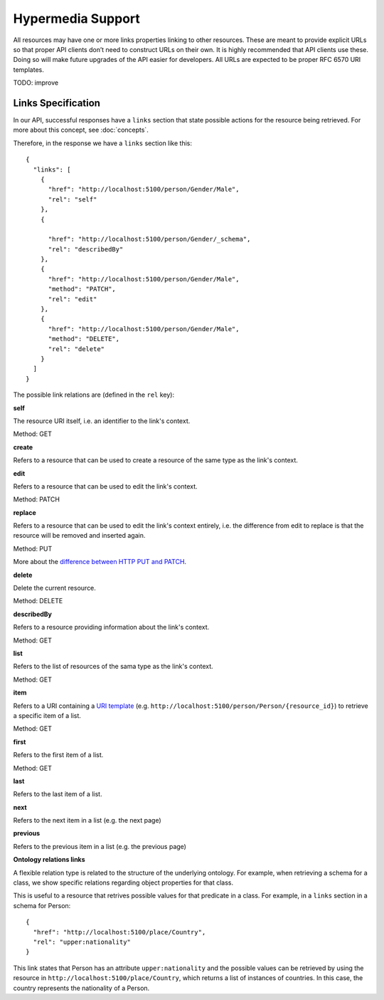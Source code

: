 Hypermedia Support
==================

All resources may have one or more links properties linking to other resources.
These are meant to provide explicit URLs so that proper API clients don’t need to construct URLs on their own.
It is highly recommended that API clients use these. Doing so will make future upgrades of the API easier for developers.
All URLs are expected to be proper RFC 6570 URI templates.

TODO: improve

Links Specification
-------------------

In our API, successful responses have a ``links`` section that state
possible actions for the resource being retrieved. For more about this concept, see :doc:`concepts`.

Therefore, in the response we have a ``links`` section like this:

.. highlight:: json

::

  {
    "links": [
      {
        "href": "http://localhost:5100/person/Gender/Male",
        "rel": "self"
      },
      {

        "href": "http://localhost:5100/person/Gender/_schema",
        "rel": "describedBy"
      },
      {
        "href": "http://localhost:5100/person/Gender/Male",
        "method": "PATCH",
        "rel": "edit"
      },
      {
        "href": "http://localhost:5100/person/Gender/Male",
        "method": "DELETE",
        "rel": "delete"
      }
    ]
  }

The possible link relations are (defined in the ``rel`` key):

**self**

The resource URI itself, i.e. an identifier to the link's context.

Method: GET

**create**

Refers to a resource that can be used to create a resource of the same type
as the link's context.

**edit**

Refers to a resource that can be used to edit the link's context.

Method: PATCH

**replace**

Refers to a resource that can be used to edit the link's context entirely, i.e. the difference
from edit to replace is that the resource will be removed and inserted again.

Method: PUT

More about the `difference between HTTP PUT and PATCH`_.

.. _`difference between HTTP PUT and PATCH`: http://tools.ietf.org/html/rfc5789

**delete**

Delete the current resource.

Method: DELETE

**describedBy**

Refers to a resource providing information about the link's context.

Method: GET

**list**

Refers to the list of resources of the sama type as the link's context.

Method: GET

**item**

Refers to a URI containing a `URI template`_ (e.g. ``http://localhost:5100/person/Person/{resource_id}``) to retrieve a specific item
of a list.

.. _`URI template`: http://tools.ietf.org/html/rfc6570

Method: GET

**first**

Refers to the first item of a list.

Method: GET

**last**

Refers to the last item of a list.

**next**

Refers to the next item in a list (e.g. the next page)

**previous**

Refers to the previous item in a list (e.g. the previous page)

**Ontology relations links**

A flexible relation type is related to the structure of the underlying ontology.
For example, when retrieving a schema for a class, we show specific relations
regarding object properties for that class.

This is useful to a resource that retrives possible values for that predicate
in a class. For example, in a ``links`` section in a schema for Person:

.. highlight:: json

::

  {
    "href": "http://localhost:5100/place/Country",
    "rel": "upper:nationality"
  }

This link states that Person has an attribute ``upper:nationality``
and the possible values can be retrieved by using the resource
in ``http://localhost:5100/place/Country``, which returns a
list of instances of countries. In this case, the country
represents the nationality of a Person.
